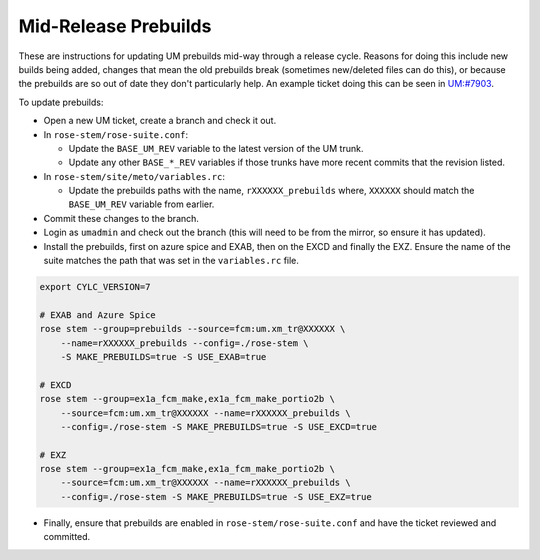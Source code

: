 .. _updating_prebuilds:

Mid-Release Prebuilds
=====================

These are instructions for updating UM prebuilds mid-way through a release
cycle. Reasons for doing this include new builds being added, changes that mean
the old prebuilds break (sometimes new/deleted files can do this), or because
the prebuilds are so out of date they don't particularly help. An example ticket
doing this can be seen in `UM:#7903 <https://code.metoffice.gov.uk/trac/um/ticket/7903>`_.

To update prebuilds:

* Open a new UM ticket, create a branch and check it out.
* In ``rose-stem/rose-suite.conf``:

  * Update the ``BASE_UM_REV`` variable to the latest version of the UM trunk.
  * Update any other ``BASE_*_REV`` variables if those trunks have more recent
    commits that the revision listed.

* In ``rose-stem/site/meto/variables.rc``:

  * Update the prebuilds paths with the name, ``rXXXXXX_prebuilds`` where,
    ``XXXXXX`` should match the ``BASE_UM_REV`` variable from earlier.

* Commit these changes to the branch.
* Login as ``umadmin`` and check out the branch (this will need to be from
  the mirror, so ensure it has updated).
* Install the prebuilds, first on azure spice and EXAB, then on the EXCD and
  finally the EXZ. Ensure the name of the suite matches the path that was set
  in the ``variables.rc`` file.

.. code-block:: shell

    export CYLC_VERSION=7

    # EXAB and Azure Spice
    rose stem --group=prebuilds --source=fcm:um.xm_tr@XXXXXX \
        --name=rXXXXXX_prebuilds --config=./rose-stem \
        -S MAKE_PREBUILDS=true -S USE_EXAB=true

    # EXCD
    rose stem --group=ex1a_fcm_make,ex1a_fcm_make_portio2b \
        --source=fcm:um.xm_tr@XXXXXX --name=rXXXXXX_prebuilds \
        --config=./rose-stem -S MAKE_PREBUILDS=true -S USE_EXCD=true

    # EXZ
    rose stem --group=ex1a_fcm_make,ex1a_fcm_make_portio2b \
        --source=fcm:um.xm_tr@XXXXXX --name=rXXXXXX_prebuilds \
        --config=./rose-stem -S MAKE_PREBUILDS=true -S USE_EXZ=true

* Finally, ensure that prebuilds are enabled in ``rose-stem/rose-suite.conf``
  and have the ticket reviewed and committed.
